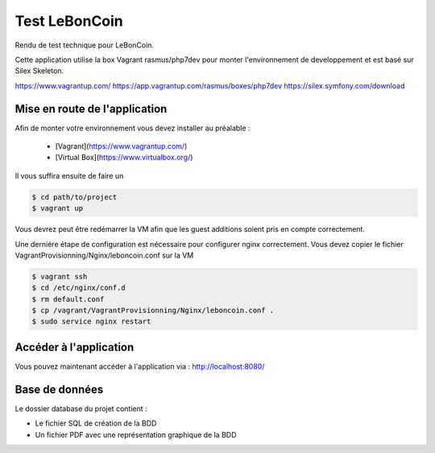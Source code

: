 Test LeBonCoin
==============

Rendu de test technique pour LeBonCoin.

Cette application utilise la box Vagrant rasmus/php7dev pour monter l'environnement de developpement et est basé sur Silex Skeleton.

https://www.vagrantup.com/
https://app.vagrantup.com/rasmus/boxes/php7dev
https://silex.symfony.com/download

Mise en route de l'application
----------------------------

Afin de monter votre environnement vous devez installer au préalable :

 - [Vagrant](https://www.vagrantup.com/)
 - [Virtual Box](https://www.virtualbox.org/)


Il vous suffira ensuite de faire un

.. code-block:: console

    $ cd path/to/project
    $ vagrant up

Vous devrez peut être redémarrer la VM afin que les guest additions soient pris en compte correctement.

Une derniére étape de configuration est nécessaire pour configurer nginx correctement. 
Vous devez copier le fichier VagrantProvisionning/Nginx/leboncoin.conf sur la VM

.. code-block:: console

    $ vagrant ssh
    $ cd /etc/nginx/conf.d
    $ rm default.conf
    $ cp /vagrant/VagrantProvisionning/Nginx/leboncoin.conf .
    $ sudo service nginx restart



Accéder à l'application
-----------------------------

Vous pouvez maintenant accéder à l'application via :  http://localhost:8080/




Base de données
-----------------------------

Le dossier database du projet contient :

- Le fichier SQL de création de la BDD
- Un fichier PDF avec une représentation graphique de la BDD


